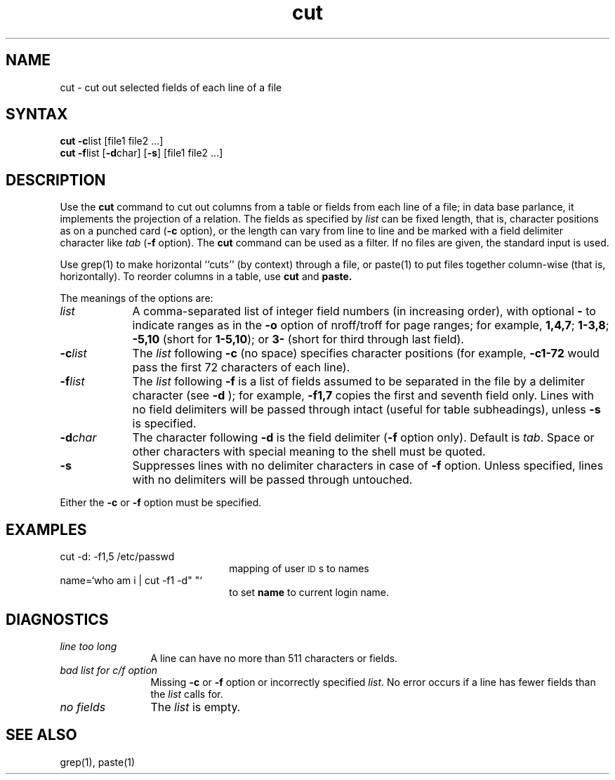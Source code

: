 .if t .ds ' \h@.05m@\s+4\v@.333m@\'\v@-.333m@\s-4\h@.05m@
.if n .ds ' '
.if t .ds ` \h@.05m@\s+4\v@.333m@\`\v@-.333m@\s-4\h@.05m@
.if n .ds ` `
.TH cut 1
.SH NAME
cut \- cut out selected fields of each line of a file
.SH SYNTAX
\fBcut \-c\fP\^list [\|file1 file2 ...]
.br
\fBcut \-f\fP\^list [\fB\-d\fP\|char\|] [\fB\-s\fP] [\|file1 file2 ...]
.SH DESCRIPTION
Use the
.B cut
command
to cut out columns from a table or 
fields from each line of a file; in data base parlance, it implements
the projection of a relation.
The fields as specified by
.I list\^
can be fixed length,
that is, character positions as on a punched card
(\fB\-c\fP option), or the length can vary from line to line
and be marked with a field delimiter character like
.I tab\^
(\fB\-f\fP option).
The
.B cut
command can be used as a filter.
If no files are given, the standard input is used.
.PP
Use
grep(1)
to make horizontal ``cuts''
(by context) through a file, or
paste(1)
to put files together column-wise
(that is, horizontally).
To reorder columns in a table, use
.B cut
and
.B paste.
.PP
The meanings of the options are:
.br
.TP "\w'\-d\ char\ \ 'u"
.I list\^
A comma-separated 
list of integer field numbers (in increasing order),
with optional \fB\-\fP to indicate ranges
as in the 
.B \-o
option of
nroff/troff
for page ranges;
for example,
.BR 1,4,7 ;
.BR 1\-3,8 ;
.B \-5,10
(short for \fB1\-5,10\fP); or
.B 3\-
(short for third through last field).
.TP
\fB\-c\fP\^\fIlist\fP
The
.I list\^
following 
.B \-c
(no space) specifies character
positions (for example,
.B \-c1\-72
would pass the first 72 characters
of each line).
.TP
\fB\-f\fP\^\fIlist\fP
The \fIlist\fP following 
.B \-f
is a list of fields
assumed to be separated in the file by a delimiter character (see 
.B \-d
);
for example,
.B \-f1,7
copies the first and seventh field only.
Lines with no field delimiters will be passed through intact (useful
for table subheadings), unless 
.B \-s
is specified.
.TP
\fB\-d\fP\^\fIchar\fP
The character following 
.B \-d
is the field delimiter
(\c
.B \-f
option only).
Default is
.IR tab .
Space or other characters with
special meaning to the shell must be quoted.
.TP
.B \-s
Suppresses lines with no delimiter characters in case of
.B \-f
option.
Unless specified, lines with no delimiters 
will be passed through untouched.
.PP
Either the
.B \-c
or 
.B \-f
option must be specified.
.SH EXAMPLES
.TP 2.25i
cut \-d: \-f1,5 /etc/passwd
mapping of user \s-1ID\s0s to names
.TP
name=\*`who am i | cut \-f1 \-d" "\*`
to set 
.B name
to current login
name.
.SH DIAGNOSTICS
.PP
.TP 1.25i
.I "line too long\^"
A line can have no more than 511 characters or fields.
.TP
.I "bad list for c\|/\|f option\^"
Missing 
.B \-c
or 
.B \-f
option or incorrectly specified
.IR list .
No error occurs if a line has fewer fields than the
.I list\^
calls for.
.TP
.I "no fields\^"
The
.I list\^
is empty.
.SH SEE ALSO
grep(1), paste(1)
